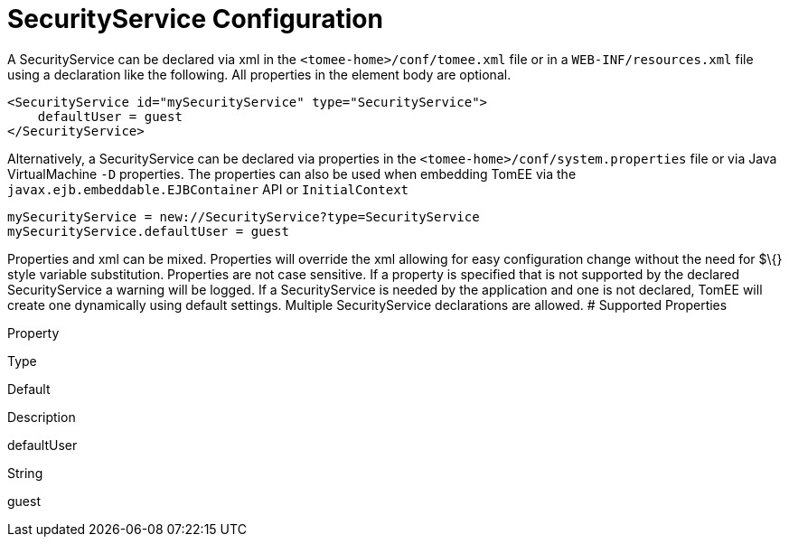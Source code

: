 # SecurityService Configuration
:index-group: Unrevised
:jbake-date: 2018-12-05
:jbake-type: page
:jbake-status: published


A SecurityService can be declared via xml in the
`<tomee-home>/conf/tomee.xml` file or in a `WEB-INF/resources.xml` file
using a declaration like the following. All properties in the element
body are optional.

[source,java]
----
<SecurityService id="mySecurityService" type="SecurityService">
    defaultUser = guest         
</SecurityService>
----

Alternatively, a SecurityService can be declared via properties in the
`<tomee-home>/conf/system.properties` file or via Java VirtualMachine
`-D` properties. The properties can also be used when embedding TomEE
via the `javax.ejb.embeddable.EJBContainer` API or `InitialContext`

[source,java]
----
mySecurityService = new://SecurityService?type=SecurityService
mySecurityService.defaultUser = guest         
----

Properties and xml can be mixed. Properties will override the xml
allowing for easy configuration change without the need for $\{} style
variable substitution. Properties are not case sensitive. If a property
is specified that is not supported by the declared SecurityService a
warning will be logged. If a SecurityService is needed by the
application and one is not declared, TomEE will create one dynamically
using default settings. Multiple SecurityService declarations are
allowed. # Supported Properties

Property

Type

Default

Description

defaultUser

String

guest
